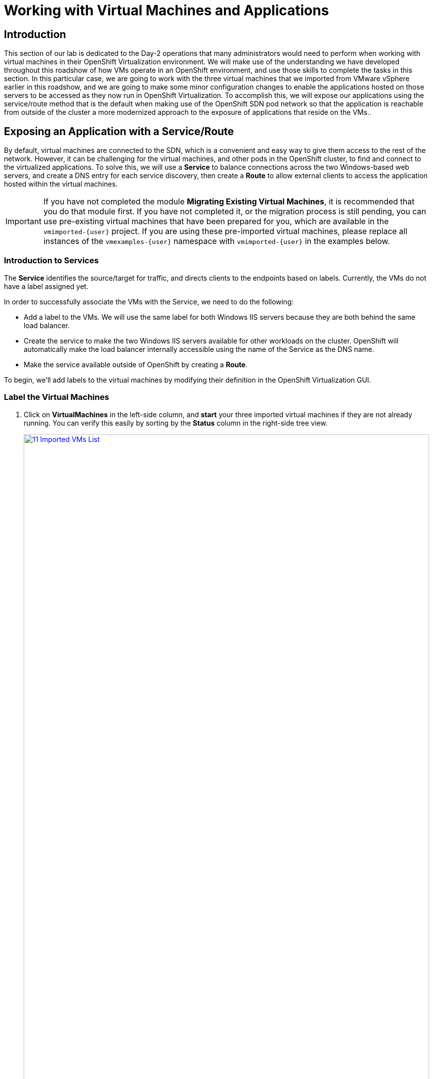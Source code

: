 =  Working with Virtual Machines and Applications

== Introduction

This section of our lab is dedicated to the Day-2 operations that many administrators would need to perform when working with virtual machines in their OpenShift Virtualization environment. We will make use of the understanding we have developed throughout this roadshow of how VMs operate in an OpenShift environment, and use those skills to complete the tasks in this section. In this particular case, we are going to work with the three virtual machines that we imported from VMware vSphere earlier in this roadshow, and we are going to make some minor configuration changes to enable the applications hosted on those servers to be accessed as they now run in OpenShift Virtualization. To accomplish this, we will expose our applications using the service/route method that is the default when making use of the OpenShift SDN pod network so that the application is reachable from outside of the cluster a more modernized approach to the exposure of applications that reside on the VMs..

[[service_route]]
== Exposing an Application with a Service/Route

By default, virtual machines are connected to the SDN, which is a convenient and easy way to give them access to the rest of the network. However, it can be challenging for the virtual machines, and other pods in the OpenShift cluster, to find and connect to the virtualized applications. To solve this, we will use a *Service* to balance connections across the two Windows-based web servers, and create a DNS entry for each service discovery, then create a *Route* to allow external clients to access the application hosted within the virtual machines.

IMPORTANT: If you have not completed the module *Migrating Existing Virtual Machines*, it is recommended that you do that module first. If you have not completed it, or the migration process is still pending, you can use pre-existing virtual machines that have been prepared for you, which are available in the `vmimported-{user}` project. If you are using these pre-imported virtual machines, please replace all instances of the `vmexamples-{user}` namespace with `vmimported-{user}` in the examples below.

=== Introduction to Services

The *Service* identifies the source/target for traffic, and directs clients to the endpoints based on labels. Currently, the VMs do not have a label assigned yet.

In order to successfully associate the  VMs with the Service, we need to do the following:

* Add a label to the VMs. We will use the same label for both Windows IIS servers because they are both behind the same load balancer.
* Create the service to make the two Windows IIS servers available for other workloads on the cluster. OpenShift will automatically make the load balancer internally accessible using the name of the Service as the DNS name.
* Make the service available outside of OpenShift by creating a *Route*.

To begin, we'll add labels to the virtual machines by modifying their definition in the OpenShift Virtualization GUI.


=== Label the Virtual Machines

. Click on *VirtualMachines* in the left-side column, and *start* your three imported virtual machines if they are not already running. You can verify this easily by sorting by the *Status* column in the right-side tree view.
+
image::2025_spring/module-08-workingvms/11_Imported_VMs_List.png[link=self, window=blank, width=100%]
+
NOTE: Ensure you select the correct project, *vmexamples-{user}* if you completed the *Migrating Existing Virtual Machines* module or *vmimported-{user}* if you did not.

. Select to the *winweb01-{user}* VM and navigate to the *YAML* tab.
. Find the *spec:* section and under the *template.metadata* add the following to the *labels* section:
+
[source,yaml,role=execute]
----
env: webapp
----
+
IMPORTANT: Make sure to get the indentation exactly right - just like in the screenshot below.
+
image::2025_spring/module-08-workingvms/12_Imported_VMs_YAML.png[link=self, window=blank, width=100%]

. *Repeat* the process for the VM *winweb02-{user}*.
. Restart both the *winweb01-{user}* and *winweb02-{user}* virtual machines.
+
NOTE: Ensure the VMs are properly working by accessing to the console tab of each VM.

=== Create the Service

. In the left-side menu expand *Networking* and click on *Services*. On the screen that loads, click the *Create Service* button in the corner.
+
image::2025_spring/module-08-workingvms/13_Navigate_Service.png[link=self, window=blank, width=100%]

. Replace the YAML with the following definition
+
[source,yaml,role=execute,subs="attributes"]
----
apiVersion: v1
kind: Service
metadata:
  name: webapp
  namespace: vmexamples-{user}
spec:
  selector:
    env: webapp
  ports:
  - protocol: TCP
    port: 80
    targetPort: 80
----
+
IMPORTANT: Ensure the *namespace* with your virtual machines, *vmexamples-{user}* or *vmimported-{user}*, is the one used in the Service YAML.
+
image::2025_spring/module-08-workingvms/14_Service_YAML.png[link=self, window=blank, width=100%]

. Click the *Create* button at the bottom. You will get a notification that the YAML has been saved.
. From the details page for the newly created *webapp* Service, locate *Pod selector* link and click it.
+
image::2025_spring/module-08-workingvms/15_Imported_VMs_PodSelector.png[link=self, window=blank, width=100%]

. Verify the two Windows VMs are properly identified and targeted by the Service.
+
image::2025_spring/module-08-workingvms/16_Imported_VMs_Pods.png[link=self, window=blank, width=100%]

=== Create the Route

Now the Windows IIS servers are accessible from within the OpenShift cluster. Other virtual machines are able to access them using the DNS name *`webapp.vmexamples-{user}`*, which is determined by the name of the service + the namespace. However, since these web servers are the front end to an application, we want it to be externally accessible. This will be done by exposing itpublicly using a *Route*.

. Under *Networking* now click on the *Routes* option in the left navigation menu.  Click the *Create Route* button in the center of the screen.
+
image::2025_spring/module-08-workingvms/17_Route_Navigation.png[link=self, window=blank, width=100%]

. Fill the form using the information below, scroll to the bottom and click the *Create* when done.
+
.. *Name*: *route-webapp*
.. *Service*: *webapp*
.. *Target port*: *80 -> 80 (TCP)*
.. *Secure Route*: *Enabled*
.. *TLS termination*: *Edge*
.. *Insecure traffic*: *Redirect*
+
image::2025_spring/module-08-workingvms/18_Create_Route.png[link=self, window=blank, width=100%]

. Navigate to the address shown in *Location* field
+
image::2025_spring/module-08-workingvms/19_Route_Access.png[link=self, window=blank, width=100%]

. When the page loads, you will see an error, something must be wrong. This is because the Windows web servers are not able to currently connect to the database VM after it's migration.
+
image::2025_spring/module-08-workingvms/20_WebApp_Error.png[link=self, window=blank, width=100%]
+
NOTE: To address our connectivity issue, we will need to create a service for the database VM so that it can be accessed by the web servers.

. Once again, navigate to *Networking* -> *Services* and press *Create Service*. Replace the YAML with the following definition:
+
[source,yaml,role=execute,subs="attributes"]
----
apiVersion: v1
kind: Service
metadata:
  name: database
  namespace: vmexamples-{user}
spec:
  selector:
    vm.kubevirt.io/name: database-{user}
  ports:
  - protocol: TCP
    port: 3306
    targetPort: 3306
----
+
image::2025_spring/module-08-workingvms/21_Database_YAML.png[link=self, window=blank, width=100%]

IMPORTANT: Ensure the namespace with your virtual machines, *vmexamples-{user}* or *vmimported-{user}* is the one used in the Service YAML.
+
. When the YAML is pasted, click the *Create* button.
. Reload the webapp URL in your browser and expect to get the proper result of a working migrated web application.
+
image::2025_spring/module-08-workingvms/22_WebApp_Success.png[link=self, window=blank, width=100%]

== Summary

In this module you were able to experience working with the virtual machines that you migrated into the OpenShift Virtualization environment from VMware vSphere by making them accessible outside of the cluster in a more modernized approach by using the native services and routes features in Red Hat OpenShift

